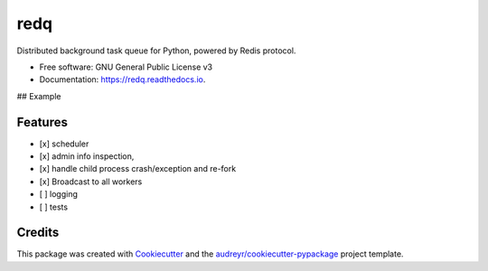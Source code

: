 =====
redq
=====


.. image:: https://img.shields.io/pypi/v/redq.svg
        :target: https://pypi.python.org/pypi/redq

.. image:: https://img.shields.io/travis/yusufadell/redq.svg
        :target: https://travis-ci.com/yusufadell/redq

.. image:: https://readthedocs.org/projects/redq/badge/?version=latest
        :target: https://redq.readthedocs.io/en/latest/?version=latest
        :alt: Documentation Status




Distributed background task queue for Python, powered by Redis protocol.


* Free software: GNU General Public License v3
* Documentation: https://redq.readthedocs.io.

## Example

..  code-block:: python
    :caption: queue tasks passed to broker with delayed execution base on priority
    from redq import CronTask, redq, Queue

    redq = redq(
        queues=[
            (0, "a-high-priority-queue"),
            (1, "a-medium-priority-queue"),
            (2, "a-low-priority-queue"),
            "default-lowest-priority-queue",
            Queue("another-queue", priority=3),
        ],
    )

    # Number of worker processes. Must be an int or str which evaluates to an
    # int. The variable "cores" is replaced with the number of processors on
    # the current machine.
    concurrency = ("cores*4",)

    schedules = (
        [
            # Runs mytask on the queue with priority 1.
            CronTask(
                "* * * * *",
                "mytask",
                queue="a-medium-priority-queue",
                args=[2, 2],
                kwargs={},
            ),
            # Runs mytask once every 5 minutes.
            ("*/5 * * * *", "mytask", [1, 1], {}),
            # Runs anothertask on the default lowest priority queue.
            ("*/10 * * * *", "anothertask"),
        ],
    )


    @redq.task(queue="medium-priority-queue")
    def mytask(x, y):
        print(x + y)


    @redq.task
    def anothertask():
        print("hello world")


    if __name__ == "__main__":
        # add 1 plus 1 on a worker somewhere, overwriting the task's queue from medium to high
        mytask.delay(1, 1, queue="a-high-priority-queue")
        # add 1 plus 1 on a worker somewhere, running on the default lowest priority queue
        anothertask.delay()


Features
--------

* [x] scheduler
* [x] admin info inspection,
* [x] handle child process crash/exception and re-fork
* [x] Broadcast to all workers
* [ ] logging
* [ ] tests


Credits
-------

This package was created with Cookiecutter_ and the `audreyr/cookiecutter-pypackage`_ project template.

.. _Cookiecutter: https://github.com/audreyr/cookiecutter
.. _`audreyr/cookiecutter-pypackage`: https://github.com/audreyr/cookiecutter-pypackage
